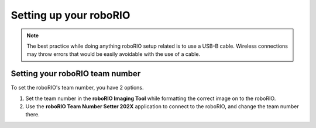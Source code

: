 Setting up your roboRIO
=======================

.. note::
    The best practice while doing anything roboRIO setup related is to use a USB-B cable. Wireless connections may throw errors that would be easily avoidable with the use of a cable.

Setting your roboRIO team number
--------------------------------

To set the roboRIO's team number, you have 2 options.

#. Set the team number in the **roboRIO Imaging Tool** while formatting the correct image on to the roboRIO.
#. Use the **roboRIO Team Number Setter 202X** application to connect to the roboRIO, and change the team number there.